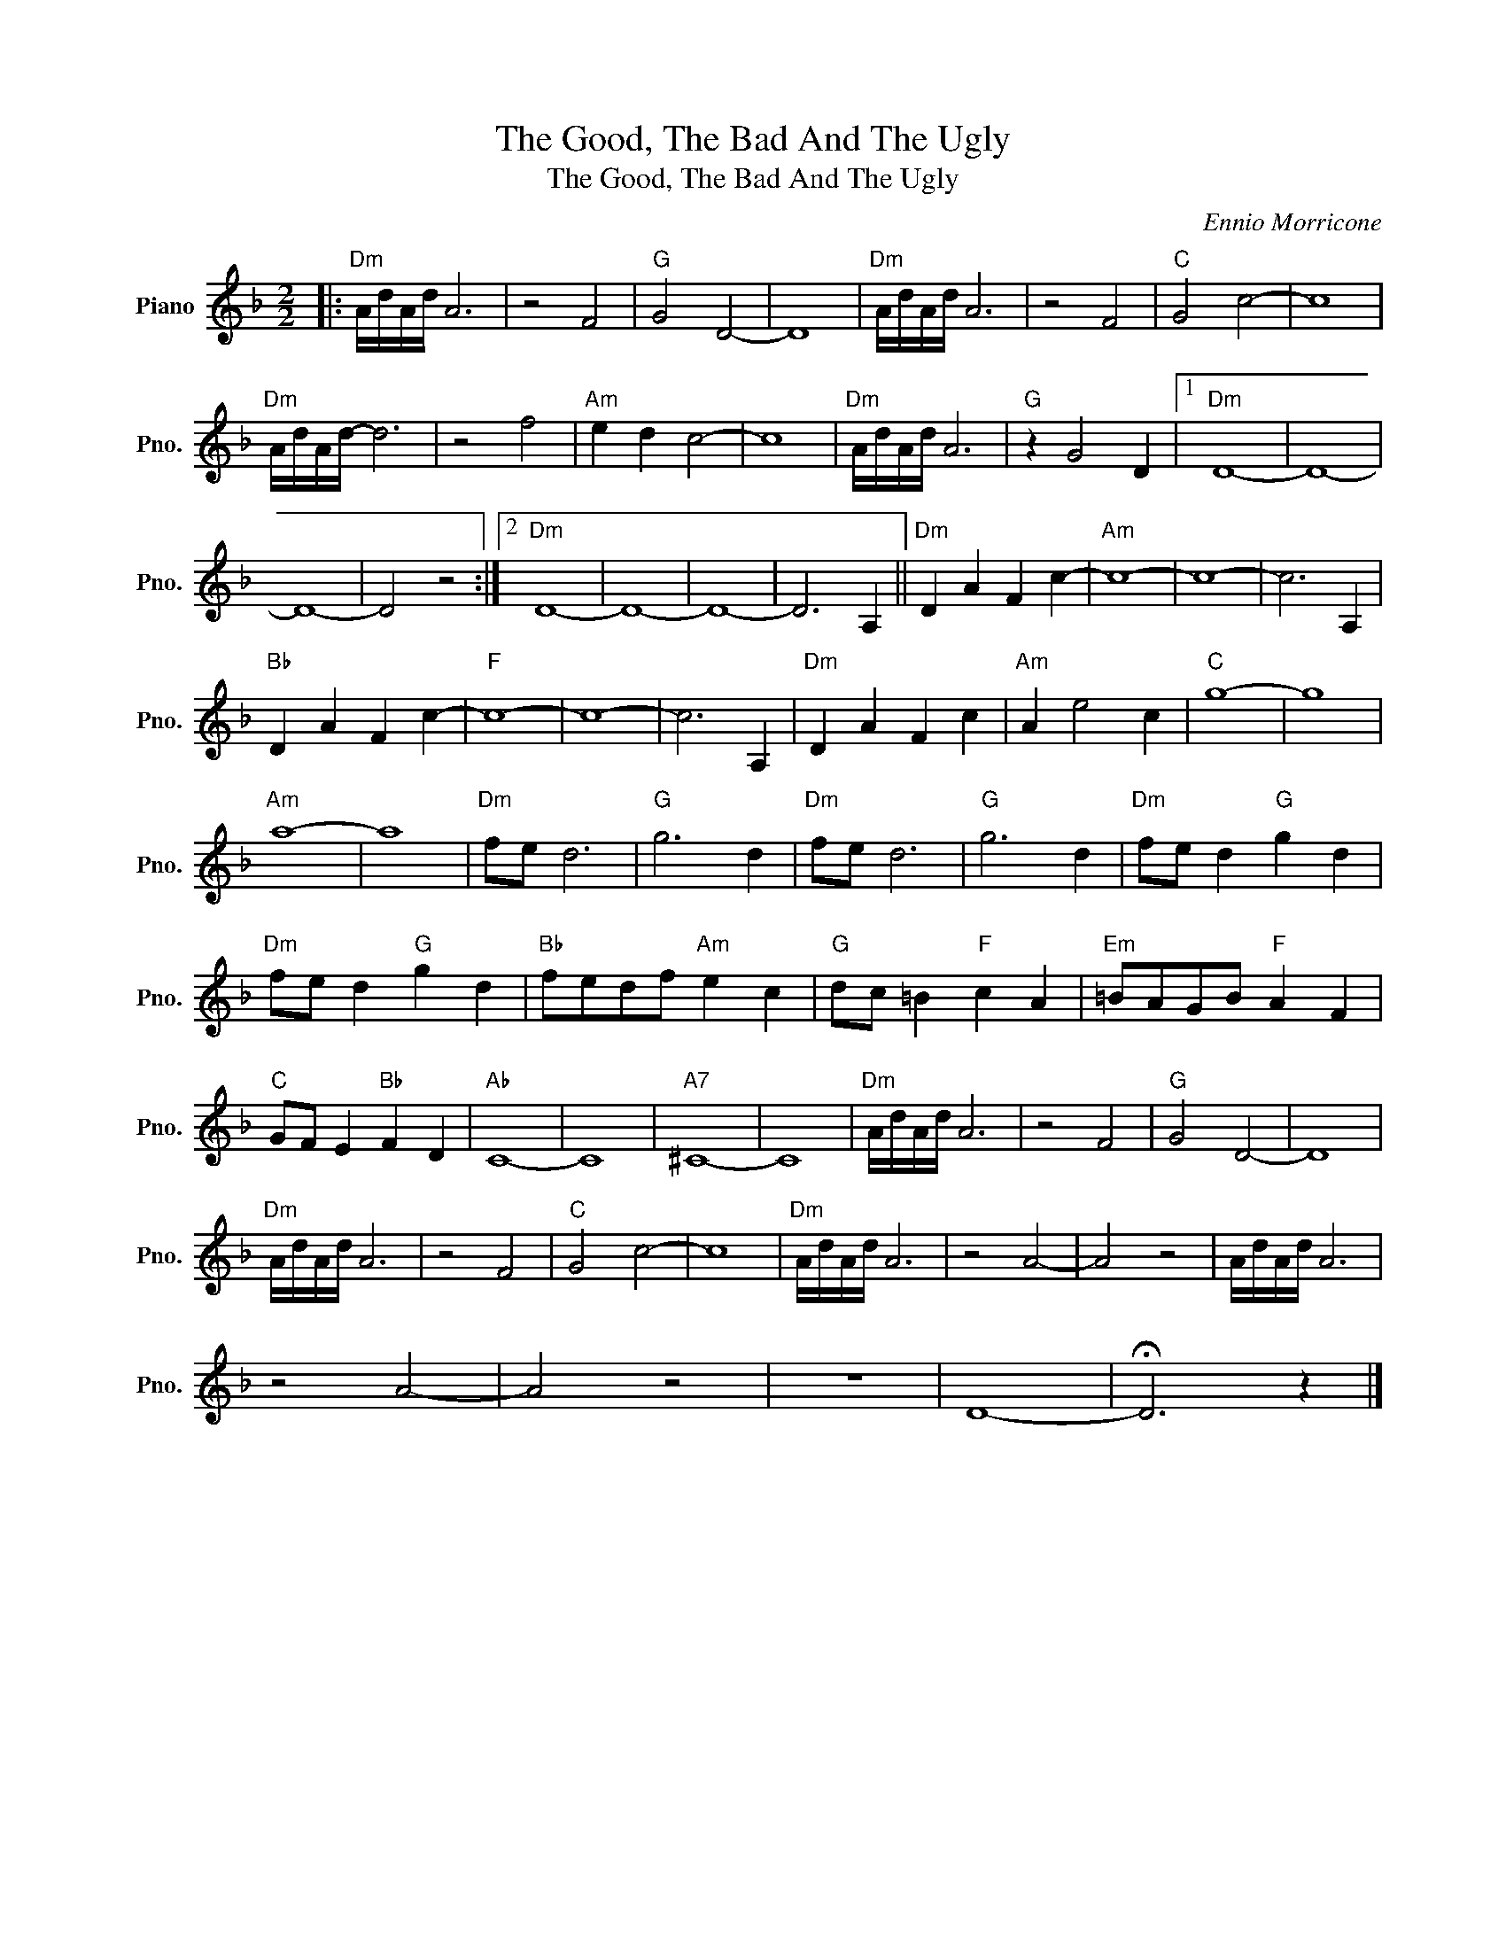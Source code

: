 X:1
T:The Good, The Bad And The Ugly
T:The Good, The Bad And The Ugly
C:Ennio Morricone
Z:All Rights Reserved
L:1/8
M:2/2
K:F
V:1 treble nm="Piano" snm="Pno."
%%MIDI program 0
%%MIDI control 7 100
%%MIDI control 10 64
V:1
|:"Dm" A/d/A/d/ A6 | z4 F4 |"G" G4 D4- | D8 |"Dm" A/d/A/d/ A6 | z4 F4 |"C" G4 c4- | c8 | %8
"Dm" A/d/A/d/- d6 | z4 f4 |"Am" e2 d2 c4- | c8 |"Dm" A/d/A/d/ A6 |"G" z2 G4 D2 |1"Dm" D8- | D8- | %16
 D8- | D4 z4 :|2"Dm" D8- | D8- | D8- | D6 A,2 ||"Dm" D2 A2 F2 c2- |"Am" c8- | c8- | c6 A,2 | %26
"Bb" D2 A2 F2 c2- |"F" c8- | c8- | c6 A,2 |"Dm" D2 A2 F2 c2 |"Am" A2 e4 c2 |"C" g8- | g8 | %34
"Am" a8- | a8 |"Dm" fe d6 |"G" g6 d2 |"Dm" fe d6 |"G" g6 d2 |"Dm" fe d2"G" g2 d2 | %41
"Dm" fe d2"G" g2 d2 |"Bb" fedf"Am" e2 c2 |"G" dc =B2"F" c2 A2 |"Em" =BAGB"F" A2 F2 | %45
"C" GF E2"Bb" F2 D2 |"Ab" C8- | C8 |"A7" ^C8- | C8 |"Dm" A/d/A/d/ A6 | z4 F4 |"G" G4 D4- | D8 | %54
"Dm" A/d/A/d/ A6 | z4 F4 |"C" G4 c4- | c8 |"Dm" A/d/A/d/ A6 | z4 A4- | A4 z4 | A/d/A/d/ A6 | %62
 z4 A4- | A4 z4 | z8 | D8- | !fermata!D6 z2 |] %67

